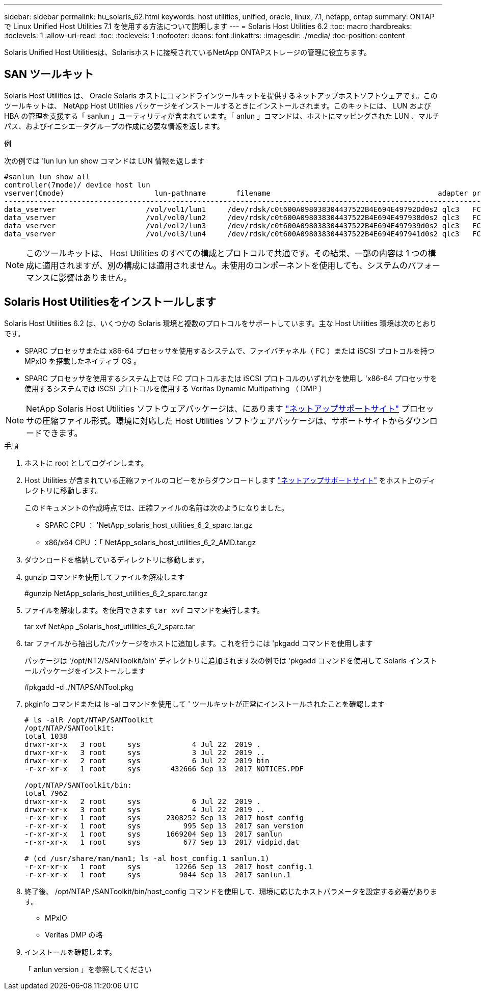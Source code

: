 ---
sidebar: sidebar 
permalink: hu_solaris_62.html 
keywords: host utilities, unified, oracle, linux, 7.1, netapp, ontap 
summary: ONTAP で Linux Unified Host Utilities 7.1 を使用する方法について説明します 
---
= Solaris Host Utilities 6.2
:toc: macro
:hardbreaks:
:toclevels: 1
:allow-uri-read: 
:toc: 
:toclevels: 1
:nofooter: 
:icons: font
:linkattrs: 
:imagesdir: ./media/
:toc-position: content


[role="lead"]
Solaris Unified Host Utilitiesは、Solarisホストに接続されているNetApp ONTAPストレージの管理に役立ちます。



== SAN ツールキット

Solaris Host Utilities は、 Oracle Solaris ホストにコマンドラインツールキットを提供するネットアップホストソフトウェアです。このツールキットは、 NetApp Host Utilities パッケージをインストールするときにインストールされます。このキットには、 LUN および HBA の管理を支援する「 sanlun 」ユーティリティが含まれています。「 anlun 」コマンドは、ホストにマッピングされた LUN 、マルチパス、およびイニシエータグループの作成に必要な情報を返します。

.例
次の例では 'lun lun lun show コマンドは LUN 情報を返します

[listing]
----
#sanlun lun show all
controller(7mode)/ device host lun
vserver(Cmode)                     lun-pathname       filename                                       adapter protocol size mode
-----------------------------------------------------------------------------------------------------------------------------------
data_vserver                     /vol/vol1/lun1     /dev/rdsk/c0t600A098038304437522B4E694E49792Dd0s2 qlc3   FCP       10g cDOT
data_vserver                     /vol/vol0/lun2     /dev/rdsk/c0t600A098038304437522B4E694E497938d0s2 qlc3   FCP       10g cDOT
data_vserver                     /vol/vol2/lun3     /dev/rdsk/c0t600A098038304437522B4E694E497939d0s2 qlc3   FCP       10g cDOT
data_vserver                     /vol/vol3/lun4     /dev/rdsk/c0t600A098038304437522B4E694E497941d0s2 qlc3   FCP       10g cDOT


----

NOTE: このツールキットは、 Host Utilities のすべての構成とプロトコルで共通です。その結果、一部の内容は 1 つの構成に適用されますが、別の構成には適用されません。未使用のコンポーネントを使用しても、システムのパフォーマンスに影響はありません。



== Solaris Host Utilitiesをインストールします

Solaris Host Utilities 6.2 は、いくつかの Solaris 環境と複数のプロトコルをサポートしています。主な Host Utilities 環境は次のとおりです。

* SPARC プロセッサまたは x86-64 プロセッサを使用するシステムで、ファイバチャネル（ FC ）または iSCSI プロトコルを持つ MPxIO を搭載したネイティブ OS 。
* SPARC プロセッサを使用するシステム上では FC プロトコルまたは iSCSI プロトコルのいずれかを使用し 'x86-64 プロセッサを使用するシステムでは iSCSI プロトコルを使用する Veritas Dynamic Multipathing （ DMP ）



NOTE: NetApp Solaris Host Utilities ソフトウェアパッケージは、にあります link:https://mysupport.netapp.com/site/["ネットアップサポートサイト"^] プロセッサの圧縮ファイル形式。環境に対応した Host Utilities ソフトウェアパッケージは、サポートサイトからダウンロードできます。

.手順
. ホストに root としてログインします。
. Host Utilities が含まれている圧縮ファイルのコピーをからダウンロードします link:https://mysupport.netapp.com/site/["ネットアップサポートサイト"^] をホスト上のディレクトリに移動します。
+
このドキュメントの作成時点では、圧縮ファイルの名前は次のようになりました。

+
** SPARC CPU ： 'NetApp_solaris_host_utilities_6_2_sparc.tar.gz
** x86/x64 CPU ：「 NetApp_solaris_host_utilities_6_2_AMD.tar.gz


. ダウンロードを格納しているディレクトリに移動します。
. gunzip コマンドを使用してファイルを解凍します
+
#gunzip NetApp_solaris_host_utilities_6_2_sparc.tar.gz

. ファイルを解凍します。を使用できます `tar xvf` コマンドを実行します。
+
tar xvf NetApp _Solaris_host_utilities_6_2_sparc.tar

. tar ファイルから抽出したパッケージをホストに追加します。これを行うには 'pkgadd コマンドを使用します
+
パッケージは '/opt/NT2/SANToolkit/bin' ディレクトリに追加されます次の例では 'pkgadd コマンドを使用して Solaris インストールパッケージをインストールします

+
#pkgadd -d ./NTAPSANTool.pkg

. pkginfo コマンドまたは ls -al コマンドを使用して ' ツールキットが正常にインストールされたことを確認します
+
[listing]
----
# ls -alR /opt/NTAP/SANToolkit
/opt/NTAP/SANToolkit:
total 1038
drwxr-xr-x   3 root     sys            4 Jul 22  2019 .
drwxr-xr-x   3 root     sys            3 Jul 22  2019 ..
drwxr-xr-x   2 root     sys            6 Jul 22  2019 bin
-r-xr-xr-x   1 root     sys       432666 Sep 13  2017 NOTICES.PDF

/opt/NTAP/SANToolkit/bin:
total 7962
drwxr-xr-x   2 root     sys            6 Jul 22  2019 .
drwxr-xr-x   3 root     sys            4 Jul 22  2019 ..
-r-xr-xr-x   1 root     sys      2308252 Sep 13  2017 host_config
-r-xr-xr-x   1 root     sys          995 Sep 13  2017 san_version
-r-xr-xr-x   1 root     sys      1669204 Sep 13  2017 sanlun
-r-xr-xr-x   1 root     sys          677 Sep 13  2017 vidpid.dat

# (cd /usr/share/man/man1; ls -al host_config.1 sanlun.1)
-r-xr-xr-x   1 root     sys        12266 Sep 13  2017 host_config.1
-r-xr-xr-x   1 root     sys         9044 Sep 13  2017 sanlun.1
----
. 終了後、 /opt/NTAP /SANToolkit/bin/host_config コマンドを使用して、環境に応じたホストパラメータを設定する必要があります。
+
** MPxIO
** Veritas DMP の略


. インストールを確認します。
+
「 anlun version 」を参照してください


